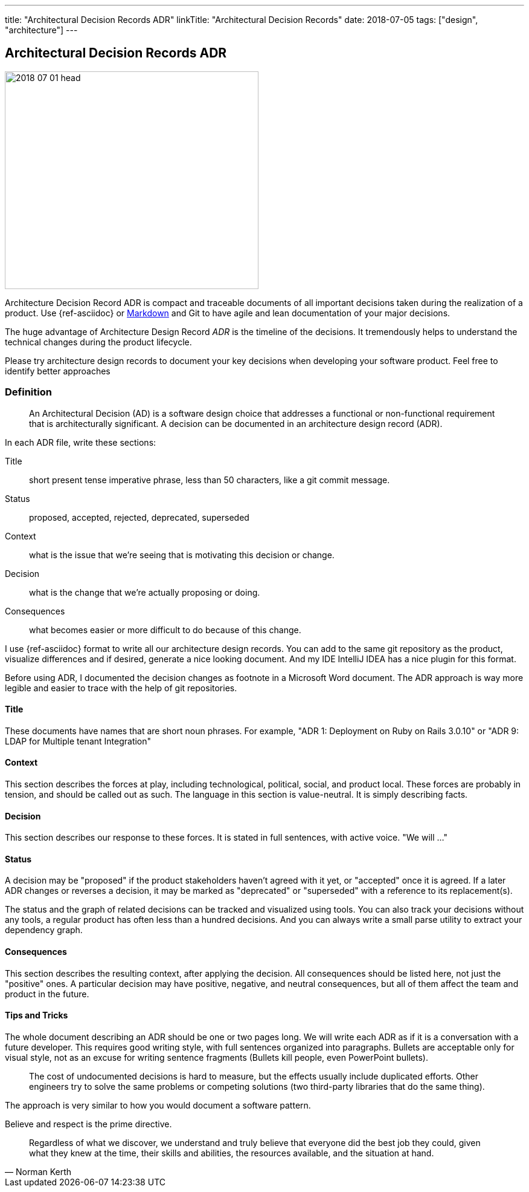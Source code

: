 ---
title: "Architectural Decision Records ADR"
linkTitle: "Architectural Decision Records"
date: 2018-07-05
tags: ["design", "architecture"]
---

== Architectural Decision Records ADR
:author: Marcel Baumann
:email: <marcel.baumann@tangly.net>
:homepage: https://www.tangly.net/
:company: https://www.tangly.net/[tangly llc]

image::2018-07-01-head.jpg[width=420,height=360,role=left]
Architecture Decision Record ADR is compact and traceable documents of all important decisions taken during the realization of a product.
Use {ref-asciidoc} or https://en.wikipedia.org/wiki/Markdown[Markdown] and Git to have agile and lean documentation of your major decisions.

The huge advantage of Architecture Design Record _ADR_ is the timeline of the decisions.
It tremendously helps to understand the technical changes during the product lifecycle.

Please try architecture design records to document your key decisions when developing your software product.
Feel free to identify better approaches

=== Definition

[quote]
____
An Architectural Decision (AD) is a software design choice that addresses a functional or non-functional requirement that is architecturally significant.
A decision can be documented in an architecture design record (ADR).
____

In each ADR file, write these sections:

Title::
short present tense imperative phrase, less than 50 characters, like a git commit message.
Status::
proposed, accepted, rejected, deprecated, superseded
Context::
what is the issue that we're seeing that is motivating this decision or change.
Decision::
what is the change that we're actually proposing or doing.
Consequences::
what becomes easier or more difficult to do because of this change.

I use {ref-asciidoc} format to write all our architecture design records.
You can add to the same git repository as the product, visualize differences and if desired, generate a nice looking document.
And my IDE IntelliJ IDEA has a nice plugin for this format.

Before using ADR, I documented the decision changes as footnote in a Microsoft Word document.
The ADR approach is way more legible and easier to trace with the help of git repositories.

==== Title

These documents have names that are short noun phrases.
For example, "ADR 1: Deployment on Ruby on Rails 3.0.10" or "ADR 9: LDAP for Multiple tenant Integration"

==== Context

This section describes the forces at play, including technological, political, social, and product local.
These forces are probably in tension, and should be called out as such.
The language in this section is value-neutral.
It is simply describing facts.

==== Decision

This section describes our response to these forces.
It is stated in full sentences, with active voice.
"We will ..."

==== Status

A decision may be "proposed" if the product stakeholders haven't agreed with it yet, or "accepted" once it is agreed.
If a later ADR changes or reverses a decision, it may be marked as "deprecated" or "superseded" with a reference to its replacement(s).

The status and the graph of related decisions can be tracked and visualized using tools.
You can also track your decisions without any tools, a regular product has often less than a hundred decisions.
And you can always write a small parse utility to extract your dependency graph.

==== Consequences

This section describes the resulting context, after applying the decision.
All consequences should be listed here, not just the "positive" ones.
A particular decision may have positive, negative, and neutral consequences, but all of them affect the team and product in the future.

==== Tips and Tricks

The whole document describing an ADR should be one or two pages long.
We will write each ADR as if it is a conversation with a future developer.
This requires good writing style, with full sentences organized into paragraphs.
Bullets are acceptable only for visual style, not as an excuse for writing sentence fragments (Bullets kill people, even PowerPoint bullets).

[quote]
____
The cost of undocumented decisions is hard to measure, but the effects usually include duplicated efforts.
Other engineers try to solve the same problems or competing solutions (two third-party libraries that do the same thing).
____

The approach is very similar to how you would document a software pattern.

Believe and respect is the prime directive.

[quote,Norman Kerth]
____
Regardless of what we discover, we understand and truly believe that everyone did the best job they could, given what they knew at the time, their skills and abilities, the resources available, and the situation at hand.
____
